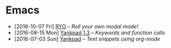 #+HTML_HEAD_EXTRA: <link rel='stylesheet' type='text/css' href='css/style.css'>
#+HTML_HEAD_EXTRA: <script src='https://ajax.googleapis.com/ajax/libs/jquery/2.2.0/jquery.min.js'></script>
#+HTML_HEAD_EXTRA: <script src='js/blog.js'></script>
#+OPTIONS: toc:nil num:nil html-postamble:nil html-preamble:my-blog-header

* Emacs
:PROPERTIES:
:HTML_CONTAINER_CLASS: blogcategory
:END:

- [2016-10-07 Fri] [[file:ryo-modal.html][_RYO_]] -- /Roll your own modal mode!/
- [2016-08-15 Mon] [[file:yankpad13.html][Yankpad 1.3]] -- /Keywords and function calls/
- [2016-07-03 Sun] [[file:yankpad.html][Yankpad]] -- /Text snippets using org-mode/
